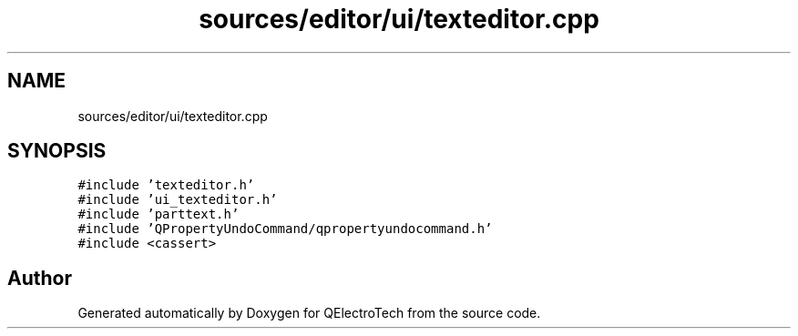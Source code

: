 .TH "sources/editor/ui/texteditor.cpp" 3 "Thu Aug 27 2020" "Version 0.8-dev" "QElectroTech" \" -*- nroff -*-
.ad l
.nh
.SH NAME
sources/editor/ui/texteditor.cpp
.SH SYNOPSIS
.br
.PP
\fC#include 'texteditor\&.h'\fP
.br
\fC#include 'ui_texteditor\&.h'\fP
.br
\fC#include 'parttext\&.h'\fP
.br
\fC#include 'QPropertyUndoCommand/qpropertyundocommand\&.h'\fP
.br
\fC#include <cassert>\fP
.br

.SH "Author"
.PP 
Generated automatically by Doxygen for QElectroTech from the source code\&.
